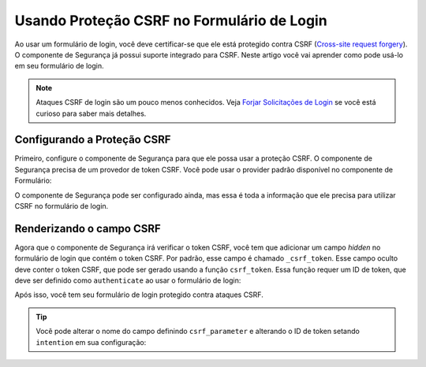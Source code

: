 ﻿.. index::
    single: Segurança; Proteção CSRF no Formulário de Login

Usando Proteção CSRF no Formulário de Login
===========================================

Ao usar um formulário de login, você deve certificar-se que ele está protegido contra CSRF
(`Cross-site request forgery`_). O componente de Segurança já possui suporte integrado
para CSRF. Neste artigo você vai aprender como pode usá-lo em seu formulário de login.

.. note::

    Ataques CSRF de login são um pouco menos conhecidos. Veja `Forjar Solicitações de Login`_
    se você está curioso para saber mais detalhes.

Configurando a Proteção CSRF
----------------------------

Primeiro, configure o componente de Segurança para que ele possa usar a proteção CSRF.
O componente de Segurança precisa de um provedor de token CSRF. Você pode usar o provider
padrão disponível no componente de Formulário:

.. configuration-block::

    .. code-block:: yaml

        # app/config/security.yml
        security:
            firewalls:
                secured_area:
                    # ...
                    form_login:
                        # ...
                        csrf_provider: form.csrf_provider

    .. code-block:: xml

        <!-- app/config/config.xml -->
        <?xml version="1.0" encoding="UTF-8" ?>
        <srv:container xmlns="http://symfony.com/schema/dic/security"
            xmlns:xsi="http://www.w3.org/2001/XMLSchema-instance"
            xmlns:srv="http://symfony.com/schema/dic/services"
            xsi:schemaLocation="http://symfony.com/schema/dic/services http://symfony.com/schema/dic/services/services-1.0.xsd">

            <config>
                <firewall name="secured_area">
                    <!-- ... -->

                    <form-login csrf-provider="form.csrf_provider" />
                </firewall>
            </config>
        </srv:container>

    .. code-block:: php

        // app/config/security.php
        $container->loadFromExtension('security', array(
            'firewalls' => array(
                'secured_area' => array(
                    // ...
                    'form_login' => array(
                        // ...
                        'csrf_provider' => 'form.csrf_provider',
                    )
                )
            )
        ));

O componente de Segurança pode ser configurado ainda, mas essa é toda a informação
que ele precisa para utilizar CSRF no formulário de login.

Renderizando o campo CSRF
-------------------------

Agora que o componente de Segurança irá verificar o token CSRF, você tem que adicionar
um campo *hidden* no formulário de login que contém o token CSRF. Por padrão,
esse campo é chamado ``_csrf_token``. Esse campo oculto deve conter o token
CSRF, que pode ser gerado usando a função ``csrf_token``. Essa
função requer um ID de token, que deve ser definido como ``authenticate`` ao
usar o formulário de login:

.. configuration-block::

    .. code-block:: html+jinja

        {# src/Acme/SecurityBundle/Resources/views/Security/login.html.twig #}

        {# ... #}
        <form action="{{ path('login_check') }}" method="post">
            {# ... the login fields #}

            <input type="hidden" name="_csrf_token"
                value="{{ csrf_token('authenticate') }}"
            >

            <button type="submit">login</button>
        </form>

    .. code-block:: html+php

        <!-- src/Acme/SecurityBundle/Resources/views/Security/login.html.php -->

        <!-- ... -->
        <form action="<?php echo $view['router']->generate('login_check') ?>" method="post">
            <!-- ... the login fields -->

            <input type="hidden" name="_csrf_token"
                value="<?php echo $view['form']->csrfToken('authenticate') ?>"
            >

            <button type="submit">login</button>
        </form>

Após isso, você tem seu formulário de login protegido contra ataques CSRF.

.. tip::

    Você pode alterar o nome do campo definindo ``csrf_parameter`` e alterando
    o ID de token setando ``intention`` em sua configuração:

    .. configuration-block::

        .. code-block:: yaml

            # app/config/security.yml
            security:
                firewalls:
                    secured_area:
                        # ...
                        form_login:
                            # ...
                            csrf_parameter: _csrf_security_token
                            intention: a_private_string

        .. code-block:: xml

            <!-- app/config/config.xml -->
            <?xml version="1.0" encoding="UTF-8" ?>
            <srv:container xmlns="http://symfony.com/schema/dic/security"
                xmlns:xsi="http://www.w3.org/2001/XMLSchema-instance"
                xmlns:srv="http://symfony.com/schema/dic/services"
                xsi:schemaLocation="http://symfony.com/schema/dic/services http://symfony.com/schema/dic/services/services-1.0.xsd">

                <config>
                    <firewall name="secured_area">
                        <!-- ... -->

                        <form-login csrf-parameter="_csrf_security_token"
                            intention="a_private_string" />
                    </firewall>
                </config>
            </srv:container>

        .. code-block:: php

            // app/config/security.php
            $container->loadFromExtension('security', array(
                'firewalls' => array(
                    'secured_area' => array(
                        // ...
                        'form_login' => array(
                            // ...
                            'csrf_parameter' => '_csrf_security_token',
                            'intention'      => 'a_private_string',
                        )
                    )
                )
            ));

.. _`Cross-site request forgery`: http://en.wikipedia.org/wiki/Cross-site_request_forgery
.. _`Forjar Solicitações de Login`: http://en.wikipedia.org/wiki/Cross-site_request_forgery#Forging_login_requests
